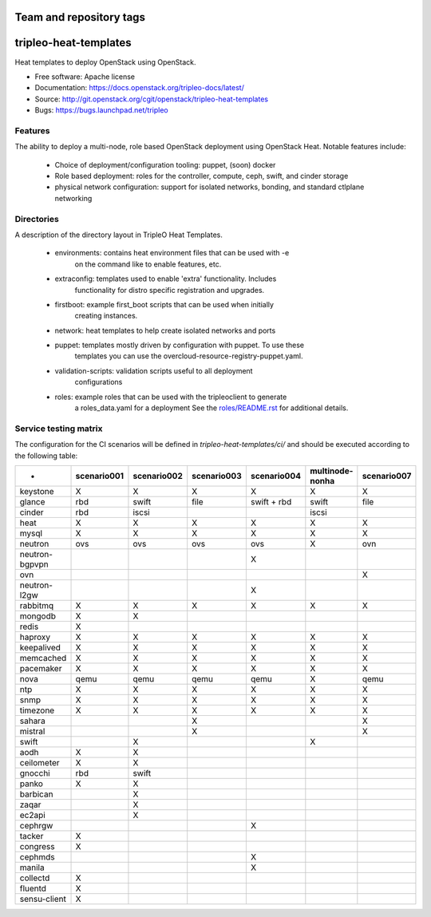 ========================
Team and repository tags
========================

.. image:: https://governance.openstack.org/tc/badges/tripleo-heat-templates.svg
    :target: https://governance.openstack.org/tc/reference/tags/index.html

.. Change things from this point on

======================
tripleo-heat-templates
======================

Heat templates to deploy OpenStack using OpenStack.

* Free software: Apache license
* Documentation: https://docs.openstack.org/tripleo-docs/latest/
* Source: http://git.openstack.org/cgit/openstack/tripleo-heat-templates
* Bugs: https://bugs.launchpad.net/tripleo

Features
--------

The ability to deploy a multi-node, role based OpenStack deployment using
OpenStack Heat. Notable features include:

 * Choice of deployment/configuration tooling: puppet, (soon) docker

 * Role based deployment: roles for the controller, compute, ceph, swift,
   and cinder storage

 * physical network configuration: support for isolated networks, bonding,
   and standard ctlplane networking

Directories
-----------

A description of the directory layout in TripleO Heat Templates.

 * environments: contains heat environment files that can be used with -e
                 on the command like to enable features, etc.

 * extraconfig: templates used to enable 'extra' functionality. Includes
                functionality for distro specific registration and upgrades.

 * firstboot: example first_boot scripts that can be used when initially
              creating instances.

 * network: heat templates to help create isolated networks and ports

 * puppet: templates mostly driven by configuration with puppet. To use these
           templates you can use the overcloud-resource-registry-puppet.yaml.

 * validation-scripts: validation scripts useful to all deployment
                       configurations

 * roles: example roles that can be used with the tripleoclient to generate
          a roles_data.yaml for a deployment See the
          `roles/README.rst <roles/README.rst>`_ for additional details.

Service testing matrix
----------------------

The configuration for the CI scenarios will be defined in `tripleo-heat-templates/ci/`
and should be executed according to the following table:

+----------------+-------------+-------------+-------------+-------------+-----------------++-------------+
|        -       | scenario001 | scenario002 | scenario003 | scenario004 | multinode-nonha | scenario007  |
+================+=============+=============+=============+=============+=================+==============+
| keystone       |      X      |      X      |      X      |      X      |        X        |      X       |
+----------------+-------------+-------------+-------------+-------------+-----------------+--------------+
| glance         |    rbd      |    swift    |    file     | swift + rbd |      swift      |     file     |
+----------------+-------------+-------------+-------------+-------------+-----------------+--------------+
| cinder         |     rbd     |    iscsi    |             |             |      iscsi      |              |
+----------------+-------------+-------------+-------------+-------------+-----------------+--------------+
| heat           |      X      |      X      |      X      |      X      |        X        |      X       |
+----------------+-------------+-------------+-------------+-------------+-----------------+--------------+
| mysql          |      X      |      X      |      X      |      X      |        X        |      X       |
+----------------+-------------+-------------+-------------+-------------+-----------------+--------------+
| neutron        |     ovs     |     ovs     |     ovs     |     ovs     |        X        |     ovn      |
+----------------+-------------+-------------+-------------+-------------+-----------------+--------------+
| neutron-bgpvpn |             |             |             |      X      |                 |              |
+----------------+-------------+-------------+-------------+-------------+-----------------+--------------+
| ovn            |             |             |             |             |                 |      X       |
+----------------+-------------+-------------+-------------+-------------+-----------------+--------------+
| neutron-l2gw   |             |             |             |      X      |                 |              |
+----------------+-------------+-------------+-------------+-------------+-----------------+--------------+
| rabbitmq       |      X      |      X      |      X      |      X      |        X        |      X       |
+----------------+-------------+-------------+-------------+-------------+-----------------+--------------+
| mongodb        |      X      |      X      |             |             |                 |              |
+----------------+-------------+-------------+-------------+-------------+-----------------+--------------+
| redis          |      X      |             |             |             |                 |              |
+----------------+-------------+-------------+-------------+-------------+-----------------+--------------+
| haproxy        |      X      |      X      |      X      |      X      |        X        |      X       |
+----------------+-------------+-------------+-------------+-------------+-----------------+--------------+
| keepalived     |      X      |      X      |      X      |      X      |        X        |      X       |
+----------------+-------------+-------------+-------------+-------------+-----------------+--------------+
| memcached      |      X      |      X      |      X      |      X      |        X        |      X       |
+----------------+-------------+-------------+-------------+-------------+-----------------+--------------+
| pacemaker      |      X      |      X      |      X      |      X      |        X        |      X       |
+----------------+-------------+-------------+-------------+-------------+-----------------+--------------+
| nova           |     qemu    |     qemu    |     qemu    |     qemu    |        X        |     qemu     |
+----------------+-------------+-------------+-------------+-------------+-----------------+--------------+
| ntp            |      X      |      X      |      X      |      X      |        X        |      X       |
+----------------+-------------+-------------+-------------+-------------+-----------------+--------------+
| snmp           |      X      |      X      |      X      |      X      |        X        |      X       |
+----------------+-------------+-------------+-------------+-------------+-----------------+--------------+
| timezone       |      X      |      X      |      X      |      X      |        X        |      X       |
+----------------+-------------+-------------+-------------+-------------+-----------------+--------------+
| sahara         |             |             |      X      |             |                 |      X       |
+----------------+-------------+-------------+-------------+-------------+-----------------+--------------+
| mistral        |             |             |      X      |             |                 |      X       |
+----------------+-------------+-------------+-------------+-------------+-----------------+--------------+
| swift          |             |      X      |             |             |        X        |              |
+----------------+-------------+-------------+-------------+-------------+-----------------+--------------+
| aodh           |      X      |      X      |             |             |                 |              |
+----------------+-------------+-------------+-------------+-------------+-----------------+--------------+
| ceilometer     |      X      |      X      |             |             |                 |              |
+----------------+-------------+-------------+-------------+-------------+-----------------+--------------+
| gnocchi        |     rbd     |    swift    |             |             |                 |              |
+----------------+-------------+-------------+-------------+-------------+-----------------+--------------+
| panko          |      X      |      X      |             |             |                 |              |
+----------------+-------------+-------------+-------------+-------------+-----------------+--------------+
| barbican       |             |      X      |             |             |                 |              |
+----------------+-------------+-------------+-------------+-------------+-----------------+--------------+
| zaqar          |             |      X      |             |             |                 |              |
+----------------+-------------+-------------+-------------+-------------+-----------------+--------------+
| ec2api         |             |      X      |             |             |                 |              |
+----------------+-------------+-------------+-------------+-------------+-----------------+--------------+
| cephrgw        |             |             |             |      X      |                 |              |
+----------------+-------------+-------------+-------------+-------------+-----------------+--------------+
| tacker         |      X      |             |             |             |                 |              |
+----------------+-------------+-------------+-------------+-------------+-----------------+--------------+
| congress       |      X      |             |             |             |                 |              |
+----------------+-------------+-------------+-------------+-------------+-----------------+--------------+
| cephmds        |             |             |             |      X      |                 |              |
+----------------+-------------+-------------+-------------+-------------+-----------------+--------------+
| manila         |             |             |             |      X      |                 |              |
+----------------+-------------+-------------+-------------+-------------+-----------------+--------------+
| collectd       |      X      |             |             |             |                 |              |
+----------------+-------------+-------------+-------------+-------------+-----------------+--------------+
| fluentd        |      X      |             |             |             |                 |              |
+----------------+-------------+-------------+-------------+-------------+-----------------+--------------+
| sensu-client   |      X      |             |             |             |                 |              |
+----------------+-------------+-------------+-------------+-------------+-----------------+--------------+
